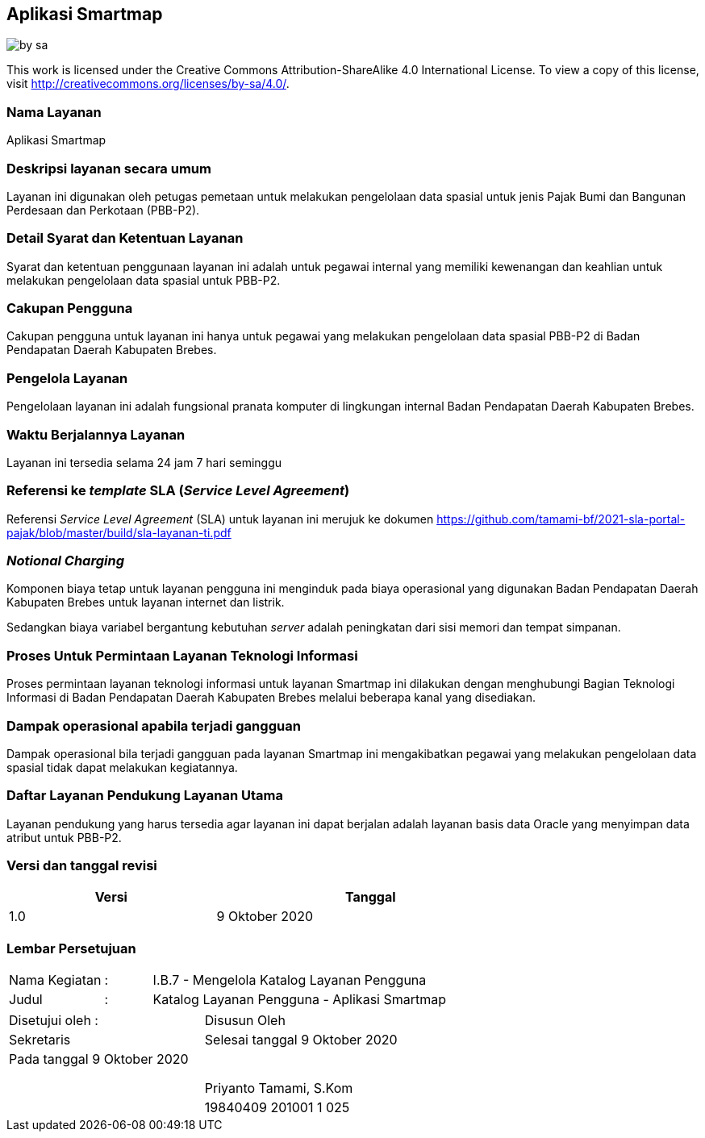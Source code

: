 == Aplikasi Smartmap

image::by-sa.png[pdfwidth=25%]

This work is licensed under the Creative Commons Attribution-ShareAlike 4.0 International License. To view a copy of this license, visit
http://creativecommons.org/licenses/by-sa/4.0/.

=== Nama Layanan

Aplikasi Smartmap

=== Deskripsi layanan secara umum

Layanan ini digunakan oleh petugas pemetaan untuk melakukan pengelolaan data spasial untuk jenis Pajak Bumi dan Bangunan Perdesaan dan Perkotaan (PBB-P2).

=== Detail Syarat dan Ketentuan Layanan

Syarat dan ketentuan penggunaan layanan ini adalah untuk pegawai internal yang memiliki kewenangan dan keahlian untuk melakukan pengelolaan data spasial untuk PBB-P2.

=== Cakupan Pengguna

Cakupan pengguna untuk layanan ini hanya untuk pegawai yang melakukan pengelolaan data spasial PBB-P2 di Badan Pendapatan Daerah Kabupaten Brebes.

=== Pengelola Layanan

Pengelolaan layanan ini adalah fungsional pranata komputer di lingkungan internal Badan Pendapatan Daerah Kabupaten Brebes.

=== Waktu Berjalannya Layanan

Layanan ini tersedia selama 24 jam 7 hari seminggu

=== Referensi ke _template_ SLA (_Service Level Agreement_)

Referensi _Service Level Agreement_ (SLA) untuk layanan ini merujuk ke dokumen https://github.com/tamami-bf/2021-sla-portal-pajak/blob/master/build/sla-layanan-ti.pdf

=== _Notional Charging_

Komponen biaya tetap untuk layanan pengguna ini menginduk pada biaya operasional yang digunakan Badan Pendapatan Daerah Kabupaten Brebes untuk layanan internet dan listrik.

Sedangkan biaya variabel bergantung kebutuhan _server_ adalah peningkatan dari sisi memori dan tempat simpanan.

=== Proses Untuk Permintaan Layanan Teknologi Informasi

Proses permintaan layanan teknologi informasi untuk layanan Smartmap ini dilakukan dengan menghubungi Bagian Teknologi Informasi di Badan Pendapatan Daerah Kabupaten Brebes melalui beberapa kanal yang disediakan.

=== Dampak operasional apabila terjadi gangguan

Dampak operasional bila terjadi gangguan pada layanan Smartmap ini mengakibatkan pegawai yang melakukan pengelolaan data spasial tidak dapat melakukan kegiatannya.

=== Daftar Layanan Pendukung Layanan Utama 

Layanan pendukung yang harus tersedia agar layanan ini dapat berjalan adalah layanan basis data Oracle yang menyimpan data atribut untuk PBB-P2.

=== Versi dan tanggal revisi 

[cols="2,3", width="75%"]
|===
| Versi | Tanggal

| 1.0 | 9 Oktober 2020
|===

<<<

=== Lembar Persetujuan

[cols="2,1,8", width="100%", frame=none, grid=none]
|===
| Nama Kegiatan | : | I.B.7 - Mengelola Katalog Layanan Pengguna
| Judul | : | Katalog Layanan Pengguna - Aplikasi Smartmap
|===

[cols="5,5", width="100%", frame=none, grid=none]
|===
^| Disetujui oleh : ^| Disusun Oleh
^| Sekretaris ^| Selesai tanggal 9 Oktober 2020
^| Pada tanggal 9 Oktober 2020 | 
| |
| |
| |
^| ^| Priyanto Tamami, S.Kom
^| ^| 19840409 201001 1 025
|===



